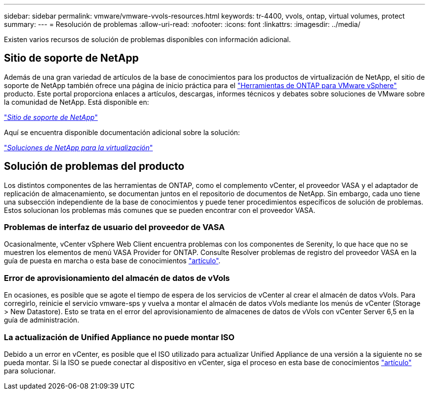---
sidebar: sidebar 
permalink: vmware/vmware-vvols-resources.html 
keywords: tr-4400, vvols, ontap, virtual volumes, protect 
summary:  
---
= Resolución de problemas
:allow-uri-read: 
:nofooter: 
:icons: font
:linkattrs: 
:imagesdir: ../media/


[role="lead"]
Existen varios recursos de solución de problemas disponibles con información adicional.



== Sitio de soporte de NetApp

Además de una gran variedad de artículos de la base de conocimientos para los productos de virtualización de NetApp, el sitio de soporte de NetApp también ofrece una página de inicio práctica para el https://mysupport.netapp.com/site/products/all/details/otv/docs-tab["Herramientas de ONTAP para VMware vSphere"] producto. Este portal proporciona enlaces a artículos, descargas, informes técnicos y debates sobre soluciones de VMware sobre la comunidad de NetApp. Está disponible en:

https://mysupport.netapp.com/site/products/all/details/otv/docs-tab["_Sitio de soporte de NetApp_"]

Aquí se encuentra disponible documentación adicional sobre la solución:

https://docs.netapp.com/us-en/netapp-solutions/virtualization/index.html["_Soluciones de NetApp para la virtualización_"]



== Solución de problemas del producto

Los distintos componentes de las herramientas de ONTAP, como el complemento vCenter, el proveedor VASA y el adaptador de replicación de almacenamiento, se documentan juntos en el repositorio de documentos de NetApp. Sin embargo, cada uno tiene una subsección independiente de la base de conocimientos y puede tener procedimientos específicos de solución de problemas. Estos solucionan los problemas más comunes que se pueden encontrar con el proveedor VASA.



=== Problemas de interfaz de usuario del proveedor de VASA

Ocasionalmente, vCenter vSphere Web Client encuentra problemas con los componentes de Serenity, lo que hace que no se muestren los elementos de menú VASA Provider for ONTAP. Consulte Resolver problemas de registro del proveedor VASA en la guía de puesta en marcha o esta base de conocimientos https://kb.netapp.com/Advice_and_Troubleshooting/Data_Storage_Software/VSC_and_VASA_Provider/How_to_resolve_display_issues_with_the_vSphere_Web_Client["artículo"].



=== Error de aprovisionamiento del almacén de datos de vVols

En ocasiones, es posible que se agote el tiempo de espera de los servicios de vCenter al crear el almacén de datos vVols. Para corregirlo, reinicie el servicio vmware-sps y vuelva a montar el almacén de datos vVols mediante los menús de vCenter (Storage > New Datastore). Esto se trata en el error del aprovisionamiento de almacenes de datos de vVols con vCenter Server 6,5 en la guía de administración.



=== La actualización de Unified Appliance no puede montar ISO

Debido a un error en vCenter, es posible que el ISO utilizado para actualizar Unified Appliance de una versión a la siguiente no se pueda montar. Si la ISO se puede conectar al dispositivo en vCenter, siga el proceso en esta base de conocimientos https://kb.netapp.com/Advice_and_Troubleshooting/Data_Storage_Software/VSC_and_VASA_Provider/Virtual_Storage_Console_(VSC)%3A_Upgrading_VSC_appliance_fails_%22failed_to_mount_ISO%22["artículo"] para solucionar.
